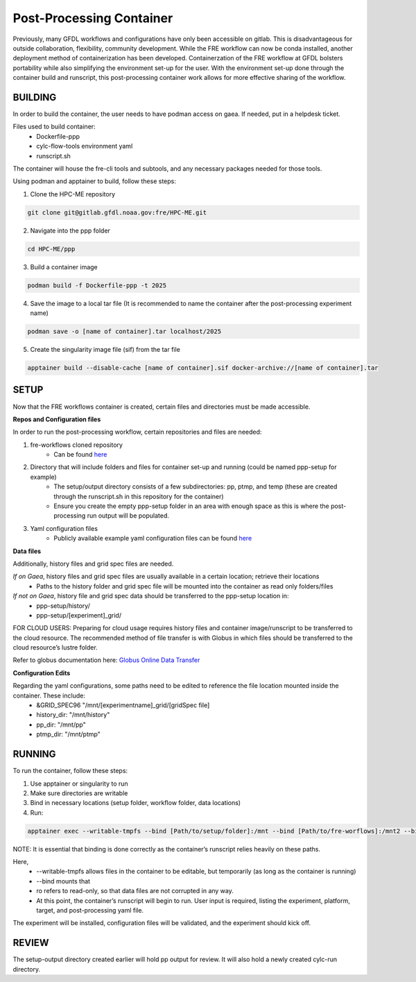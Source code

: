 Post-Processing Container
=========================

Previously, many GFDL workflows and configurations have only been accessible on gitlab. This is disadvantageous for outside collaboration, flexibility, community development. While the FRE workflow can now be conda installed, another deployment method of containerization has been developed. Containerzation of the FRE workflow at GFDL bolsters portability while also simplifying the environment set-up for the user. With the environment set-up done through the container build and runscript, this post-processing container work allows for more effective sharing of the workflow.

BUILDING
--------

In order to build the container, the user needs to have podman access on gaea. If needed, put in a helpdesk ticket.

Files used to build container:
    - Dockerfile-ppp
    - cylc-flow-tools environment yaml
    - runscript.sh

The container will house the fre-cli tools and subtools, and any necessary packages needed for those tools.

Using podman and apptainer to build, follow these steps:

1. Clone the HPC-ME repository

.. code-block:: console

 git clone git@gitlab.gfdl.noaa.gov:fre/HPC-ME.git

2. Navigate into the ppp folder

.. code-block:: console

 cd HPC-ME/ppp

3. Build a container image

.. code-block:: console

 podman build -f Dockerfile-ppp -t 2025

4. Save the image to a local tar file (It is recommended to name the container after the post-processing experiment name)

.. code-block:: console

 podman save -o [name of container].tar localhost/2025

5. Create the singularity image file (sif) from the tar file

.. code-block:: console

 apptainer build --disable-cache [name of container].sif docker-archive://[name of container].tar

SETUP
-----

Now that the FRE workflows container is created, certain files and directories must be made accessible.

**Repos and Configuration files**

In order to run the post-processing workflow, certain repositories and files are needed:

1. fre-workflows cloned repository
    - Can be found `here <https://github.com/NOAA-GFDL/fre-workflows>`_

2. Directory that will include folders and files for container set-up and running (could be named ppp-setup for example)
    - The setup/output directory consists of a few subdirectories: pp, ptmp, and temp (these are created through the runscript.sh in this repository for the container)
    - Ensure you create the empty ppp-setup folder in an area with enough space as this is where the post-processing run output will be populated.

3. Yaml configuration files
    - Publicly available example yaml configuration files can be found `here <https://github.com/NOAA-GFDL/fre-examples>`_

**Data files**

Additionally, history files and grid spec files are needed.

*If on Gaea*, history files and grid spec files are usually available in a certain location; retrieve their locations
    - Paths to the history folder and grid spec file will be mounted into the container as read only folders/files

*If not on Gaea*, history file and grid spec data should be transferred to the ppp-setup location in:
    - ppp-setup/history/
    - ppp-setup/[experiment]_grid/

FOR CLOUD USERS: Preparing for cloud usage requires history files and container image/runscript to be transferred to the cloud resource. The recommended method of file transfer is with Globus in which files should be transferred to the cloud resource’s lustre folder.

Refer to globus documentation here: `Globus Online Data Transfer <https://docs.rdhpcs.noaa.gov/data/globus_online_data_transfer.html>`_

**Configuration Edits**

Regarding the yaml configurations, some paths need to be edited to reference the file location mounted inside the container. These include:
    - &GRID_SPEC96 "/mnt/[experimentname]_grid/[gridSpec file]
    - history_dir: "/mnt/history"
    - pp_dir: "/mnt/pp"
    - ptmp_dir: "/mnt/ptmp"

RUNNING
-------
To run the container, follow these steps:

1. Use apptainer or singularity to run
2. Make sure directories are writable
3. Bind in necessary locations (setup folder, workflow folder, data locations)
4. Run:

.. code-block:: console

   apptainer exec --writable-tmpfs --bind [Path/to/setup/folder]:/mnt --bind [Path/to/fre-worflows]:/mnt2 --bind [Path/to/gridspec location]:/mnt/[experiment-name]_grid:ro --bind [Path/to/history/files]:/mnt/history:ro [Path/to/created/container] /app/exec/runscript.sh

NOTE: It is essential that binding is done correctly as the container’s runscript relies heavily on these paths.

Here,
    - --writable-tmpfs allows files in the container to be editable, but temporarily (as long as the container is running)
    - --bind mounts that
    - ro refers to read-only, so that data files are not corrupted in any way.
    - At this point, the container’s runscript will begin to run. User input is required, listing the experiment, platform, target, and post-processing yaml file.

The experiment will be installed, configuration files will be validated, and the experiment should kick off.

REVIEW
------

The setup-output directory created earlier will hold pp output for review. It will also hold a newly created cylc-run directory.
